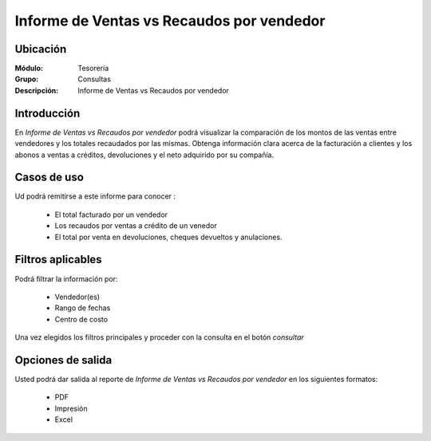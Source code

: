 ==========================================
Informe de Ventas vs Recaudos por vendedor
==========================================

Ubicación
---------

:Módulo:
 Tesorería

:Grupo:
 Consultas

:Descripción:
  Informe de Ventas vs Recaudos por vendedor

Introducción
------------

En *Informe de Ventas vs Recaudos por vendedor* podrá visualizar la comparación de los montos de las ventas entre vendedores y los totales recaudados por las mismas. Obtenga información clara acerca de la facturación a clientes y los abonos a ventas a créditos, devoluciones y el neto adquirido por su compañía.

 		.. figure:: images/vendedores.png
 				:align: center

Casos de uso
------------

Ud podrá remitirse a este informe para conocer :

	- El total facturado por un vendedor
	- Los recaudos por ventas a crédito de un venedor
	- El total por venta en devoluciones, cheques devueltos y anulaciones.


Filtros aplicables
------------------
Podrá filtrar la información por:

	- Vendedor(es)
	- Rango de fechas
	- Centro de costo
	
Una vez elegidos los filtros principales y proceder con la consulta en el botón |btn_ok.bmp| *consultar* 

Opciones de salida
------------------
Usted podrá dar salida al reporte de *Informe de Ventas vs Recaudos por vendedor* en los siguientes formatos:

	- |pdf_logo.gif| PDF 
	- |printer_q.bmp| Impresión
	- |excel.bmp| Excel


.. |pdf_logo.gif| image:: /_images/generales/pdf_logo.gif
.. |excel.bmp| image:: /_images/generales/excel.bmp
.. |codbar.png| image:: /_images/generales/codbar.png
.. |printer_q.bmp| image:: /_images/generales/printer_q.bmp
.. |calendaricon.gif| image:: /_images/generales/calendaricon.gif
.. |gear.bmp| image:: /_images/generales/gear.bmp
.. |openfolder.bmp| image:: /_images/generales/openfold.bmp
.. |library_listview.bmp| image:: /_images/generales/library_listview.png
.. |plus.bmp| image:: /_images/generales/plus.bmp
.. |wzedit.bmp| image:: /_images/generales/wzedit.bmp
.. |buscar.bmp| image:: /_images/generales/buscar.bmp
.. |delete.bmp| image:: /_images/generales/delete.bmp
.. |btn_ok.bmp| image:: /_images/generales/btn_ok.bmp
.. |refresh.bmp| image:: /_images/generales/refresh.bmp
.. |descartar.bmp| image:: /_images/generales/descartar.bmp
.. |save.bmp| image:: /_images/generales/save.bmp
.. |wznew.bmp| image:: /_images/generales/wznew.bmp